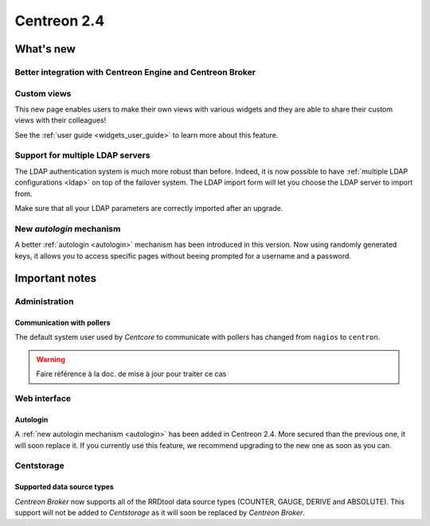 ============
Centreon 2.4
============

**********
What's new
**********

Better integration with Centreon Engine and Centreon Broker
===========================================================

Custom views
============

This new page enables users to make their own views with various
widgets and they are able to share their custom views with their
colleagues!

See the :ref:`user guide <widgets_user_guide>` to learn more about
this feature.


Support for multiple LDAP servers
=================================

The LDAP authentication system is much more robust than before.
Indeed, it is now possible to have :ref:`multiple LDAP configurations <ldap>` on
top of the failover system. The LDAP import form will let you choose the
LDAP server to import from.

Make sure that all your LDAP parameters are correctly imported after an upgrade.


New *autologin* mechanism
=========================

A better :ref:`autologin <autologin>` mechanism has been introduced in
this version. Now using randomly generated keys, it allows you to
access specific pages without beeing prompted for a username and a
password.

***************
Important notes
***************

Administration
==============

Communication with pollers
--------------------------

The default system user used by *Centcore* to communicate with pollers
has changed from ``nagios`` to ``centron``.

.. warning::

   Faire référence à la doc. de mise à jour pour traiter ce cas

Web interface
=============

Autologin
---------

A :ref:`new autologin mechanism <autologin>` has been added in
Centreon 2.4. More secured than the previous one, it will soon replace
it. If you currently use this feature, we recommend upgrading to the
new one as soon as you can.


Centstorage
===========

Supported data source types
---------------------------

*Centreon Broker* now supports all of the RRDtool data source types
(COUNTER, GAUGE, DERIVE and ABSOLUTE). This support will not be added
to *Centstorage* as it will soon be replaced by *Centreon Broker*.

